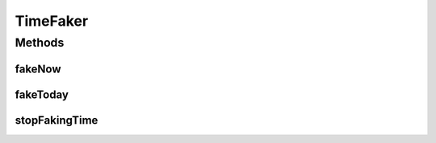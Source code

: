 .. java:import:: org.joda.time DateTime

.. java:import:: org.joda.time LocalDate

.. java:import:: org.motechproject.commons.date.util DateTimeSourceUtil

.. java:import:: org.motechproject.commons.date.util.datetime DefaultDateTimeSource

TimeFaker
=========

.. java:package:: org.motechproject.testing.utils
   :noindex:

.. java:type:: public final class TimeFaker

Methods
-------
fakeNow
^^^^^^^

.. java:method:: public static void fakeNow(DateTime now)
   :outertype: TimeFaker

fakeToday
^^^^^^^^^

.. java:method:: public static void fakeToday(LocalDate today)
   :outertype: TimeFaker

stopFakingTime
^^^^^^^^^^^^^^

.. java:method:: public static void stopFakingTime()
   :outertype: TimeFaker


